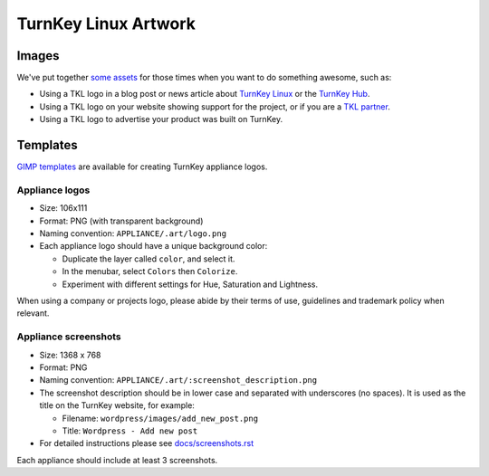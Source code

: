 TurnKey Linux Artwork
=====================

Images
------

We've put together `some assets`_ for those times when you want to do
something awesome, such as:

- Using a TKL logo in a blog post or news article about `TurnKey Linux`_
  or the `TurnKey Hub`_.
- Using a TKL logo on your website showing support for the project, or
  if you are a `TKL partner`_.
- Using a TKL logo to advertise your product was built on TurnKey.

Templates
---------

`GIMP templates`_ are available for creating TurnKey appliance logos.

Appliance logos
'''''''''''''''

- Size: 106x111
- Format: PNG (with transparent background)
- Naming convention: ``APPLIANCE/.art/logo.png``
- Each appliance logo should have a unique background color:

  - Duplicate the layer called ``color``, and select it.
  - In the menubar, select ``Colors`` then ``Colorize``.
  - Experiment with different settings for Hue, Saturation and
    Lightness.

When using a company or projects logo, please abide by their terms of
use, guidelines and trademark policy when relevant.

Appliance screenshots
'''''''''''''''''''''

- Size: 1368 x 768

- Format: PNG

- Naming convention: ``APPLIANCE/.art/:screenshot_description.png``

- The screenshot description should be in lower case and separated with
  underscores (no spaces). It is used as the title on the TurnKey website, for
  example:

  - Filename: ``wordpress/images/add_new_post.png``
  - Title: ``Wordpress - Add new post``

- For detailed instructions please see `docs/screenshots.rst`_

Each appliance should include at least 3 screenshots.


.. _some assets: https://github.com/turnkeylinux/artwork/tree/master/images
.. _TurnKey Linux: http://www.turnkeylinux.org
.. _TurnKey Hub: https://hub.turnkeylinux.org
.. _TKL partner: http://www.turnkeylinux.org/partners
.. _Gimp templates: https://github.com/turnkeylinux/artwork/tree/master/templates
.. _TKLDev: https://github.com/turnkeylinux-apps/tkldevA
.. _docs/screenshots.rst: docs/screenshots.rst
